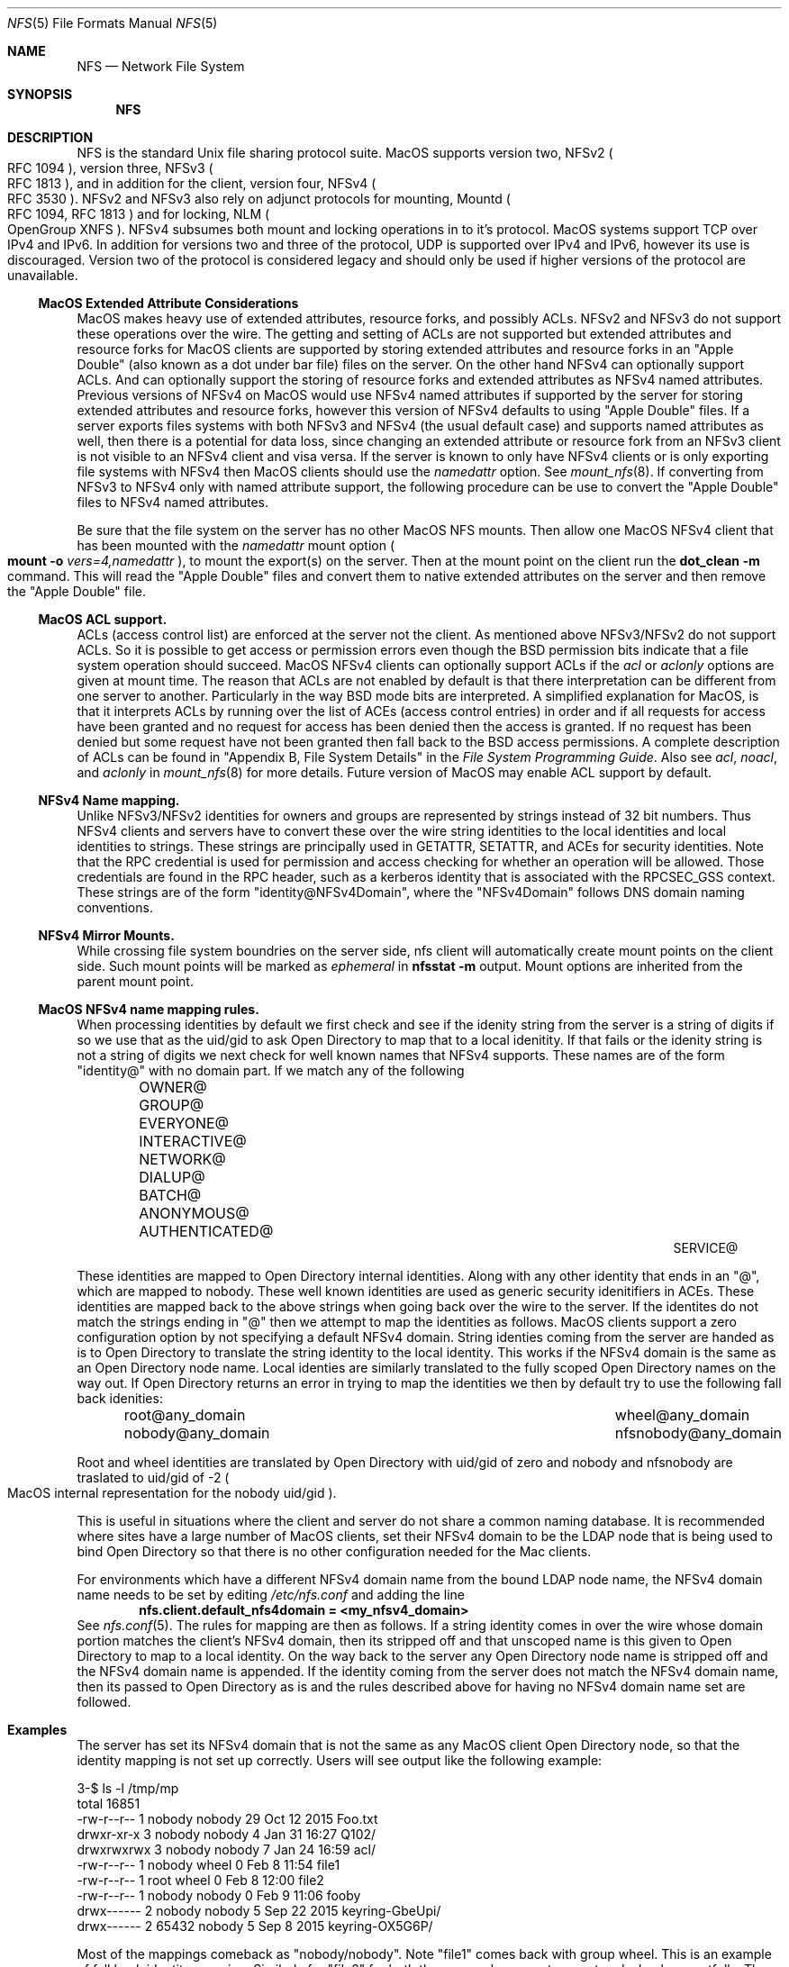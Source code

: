 .\"
.\" Copyright (c) 2017 Apple Inc.  All rights reserved.
.\"
.\" @APPLE_LICENSE_HEADER_START@
.\"
.\" This file contains Original Code and/or Modifications of Original Code
.\" as defined in and that are subject to the Apple Public Source License
.\" Version 2.0 (the 'License'). You may not use this file except in
.\" compliance with the License. Please obtain a copy of the License at
.\" http://www.opensource.apple.com/apsl/ and read it before using this
.\" file.
.\"
.\" The Original Code and all software distributed under the License are
.\" distributed on an 'AS IS' basis, WITHOUT WARRANTY OF ANY KIND, EITHER
.\" EXPRESS OR IMPLIED, AND APPLE HEREBY DISCLAIMS ALL SUCH WARRANTIES,
.\" INCLUDING WITHOUT LIMITATION, ANY WARRANTIES OF MERCHANTABILITY,
.\" FITNESS FOR A PARTICULAR PURPOSE, QUIET ENJOYMENT OR NON-INFRINGEMENT.
.\" Please see the License for the specific language governing rights and
.\" limitations under the License.
.\"
.\" @APPLE_LICENSE_HEADER_END@
.\"
.Dd May 25, 2017
.Dt NFS 5
.Os
.Sh NAME
.Nm NFS
.Nd Network File System
.Sh SYNOPSIS
.Nm
.Sh DESCRIPTION
.Tn NFS
is the standard
.Ux
file sharing protocol suite.
.Tn MacOS
supports version two,
.Tn NFSv2
.Po
.Tn RFC 1094
.Pc ,
version three,
.Tn NFSv3
.Po
.Tn RFC 1813
.Pc ,
and in addition for the client,
version four,
.Tn NFSv4
.Po
.Tn RFC 3530
.Pc .
.Tn NFSv2
and
.Tn NFSv3
also rely on adjunct protocols for mounting,
.Tn Mountd
.Po
.Tn RFC 1094, RFC 1813
.Pc
and for locking,
.Tn NLM
.Po
OpenGroup XNFS
.Pc .
.Tn NFSv4
subsumes both mount and locking operations in to it's protocol.
.Tn MacOS
systems support
.Tn TCP
over
.Tn IPv4
and
.Tn IPv6 .
In addition for versions two and three of the protocol,
.Tn UDP
is supported over
.Tn IPv4
and
.Tn IPv6 ,
however its use is discouraged. Version two of the protocol is
considered legacy and should only be used if higher versions of the
protocol are unavailable.
.Ss MacOS Extended Attribute Considerations
.Tn MacOS
makes heavy use of extended attributes, resource forks, and possibly ACLs.
.Tn NFSv2
and
.Tn NFSv3
do not support these operations over the wire. The getting and setting of ACLs are not supported but extended attributes and resource forks for
.Tn MacOS
clients are supported by storing extended attributes and resource forks in an
.Qq Apple Double
.Pq also known as a dot under bar file
files on the server. On the other hand
.Tn NFSv4
can optionally support ACLs. And can optionally support the storing of resource forks and extended attributes as
.Tn NFSv4
named attributes.
Previous versions of
.Tn NFSv4
on
.Tn MacOS
would use
.Tn NFSv4
named attributes if supported by the server for storing extended attributes and resource forks, however this version of
.Tn NFSv4
defaults to using
.Qq Apple Double
files. If a server exports files systems with both
.Tn NFSv3
and
.Tn NFSv4
.Pq the usual default case
and supports named attributes as well, then there is a potential for data loss, since changing an extended attribute or resource fork from an
.Tn NFSv3
client is not visible to an
.Tn NFSv4
client and visa versa.
If the server is known to only have
.Tn NFSv4
clients or is only exporting file systems with
.Tn NFSv4
then
.Tn MacOS
clients should use the
.Ar namedattr
option.
See
.Xr mount_nfs 8 .
If converting from
.Tn NFSv3
to
.Tn NFSv4
only with named attribute support, the following
procedure can be use to convert the
.Qq Apple Double
files to
.Tn NFSv4
named attributes.
.Pp
Be sure that the file system on the server has no
other
.Tn MacOS
.Tn NFS
mounts. Then allow one
.Tn MacOS
.Tn NFSv4
client that has been mounted with the
.Ar namedattr
mount option
.Po
.Ic mount
.Fl o
.Ar vers=4,namedattr
.Pc ,
to mount the export(s) on the server.
Then at the mount point on the client run the
.Ic dot_clean
.Fl m
command.
This will read the
.Qq Apple Double
files and convert them to native extended attributes
on the server and then remove the
.Qq Apple Double
file.
.\" #if 0
.\" If it is decided that
.\" .Tn NFSv3
.\" support is needed then the reverse can be accomplished by again
.\" mounting with
.\" .Tn NFSv4
.\" with
.\" .Ar namedattr
.\" option and running
.\" .Ic dot_clean
.\" .Fl U .
.\" This will create
.\" .Qq Apple Double
.\" files that encapsulate all the servers native extended attributes .\" that
.\" the
.\" .Tn MacOS
.\" clients can support.
.\" After this operation the
.\" .Tn NFSv4
.\" mount should be immediately unmounted and all clients should mount .\" with
.\" .Tn NFSv3
.\" or
.\" .Tn NFSv4
.\" with out the
.\" .Ar namedattr
.\" option.
.\" #endif
.Ss MacOS ACL support.
ACLs
.Pq access control list
are enforced at the server not the client. As mentioned above
.Tn NFSv3/NFSv2
do not support ACLs. So it is possible to get access or permission errors even though the
.Tn BSD
permission bits indicate that a file system operation should succeed.
.Tn MacOS
.Tn NFSv4
clients can optionally support ACLs if the
.Ar acl
or
.Ar aclonly
options are given at mount time. The reason that ACLs are not enabled by default is that there interpretation can be different from one server to another. Particularly in the way
.Bx
mode bits are interpreted.
A simplified explanation for
.Tn MacOS ,
is that it interprets ACLs by running over the list of ACEs
.Pq access control entries
in order and if all requests for access have been granted and no request for access has been denied then the access is granted. If no request has been denied but some request have not been granted then fall back to the
.Bx
access permissions. A complete description of ACLs can be found in
.Qq Appendix B, File System Details
in the
.Em File System Programming Guide .
Also see
.Ar acl ,
.Ar noacl ,
and
.Ar aclonly
in
.Xr mount_nfs 8
for more details.
Future version of
.Tn MacOS
may enable ACL support by default.
.Ss NFSv4 Name mapping.
Unlike
.Tn NFSv3/NFSv2
identities for owners and groups are represented by strings instead of 32 bit numbers. Thus
.Tn NFSv4
clients and servers have to convert these over the wire string identities to the local identities and local identities to strings. These strings are principally used in
.Tn GETATTR ,
.Tn SETATTR ,
and
ACEs for security identities.
Note that the
.Tn RPC
credential is used for permission and access checking for whether an operation will be allowed. Those credentials are found in the
.Tn RPC
header, such as a kerberos identity that is associated with the
RPCSEC_GSS context.
These strings are of the form
.Qq identity@NFSv4Domain ,
where the
.Qq NFSv4Domain
follows
.Tn DNS
domain naming conventions.
.Ss NFSv4 Mirror Mounts.
While crossing file system boundries on the server side, nfs client will automatically create mount points on the client side. Such mount points will be marked as
.Ar ephemeral
in
.Ic nfsstat -m
output.
Mount options are inherited from the parent mount point.
.Ss MacOS NFSv4 name mapping rules.
When processing identities by default we first check and see if the idenity string from the server is a string of digits if so we use that as the uid/gid to ask
.Tn Open Directory
to map that to a local idenitity. If that fails or the idenity string is not a string of digits we next check for well known names that
.Tn NFSv4
supports. These names are of the form
.Qq identity@
with no domain part. If we match any of the following
.Bl -column -offset indent "AUTHENTICATED@" "AUTHENTICATED@" "AUTHENTICATED@"
.It OWNER@ Ta GROUP@ Ta EVERYONE@
.It INTERACTIVE@ Ta NETWORK@ Ta DIALUP@
.It BATCH@ Ta ANONYMOUS@ Ta AUTHENTICATED@
.It SERVICE@
.El
.Pp
These identities are mapped to
.Tn Open Directory
internal identities. Along with any other identity that ends in an
.Qq @ ,
which are mapped to nobody. These well known identities are used as generic security idenitifiers in
.Tn ACEs .
These identities are mapped back to the above strings when going back over the wire to the server. If the identites do not match the strings ending in
.Qq @
then we attempt to map the identities as follows.
.Tn MacOS
clients support a zero configuration option by not specifying a default
.Tn NFSv4
domain. String identies coming from the server are handed as is to
.Tn Open Directory
to translate the string identity to the local identity. This works if the
.Tn NFSv4
domain is the same as an
.Tn Open Directory
node name.
Local identies are similarly translated to the fully scoped
.Tn Open Directory
names on the way out.
If
.Tn Open Directory
returns an error in trying to  map the identities we then by default try to use the following fall back idenities:
.Bl -column -offset indent "AUTHENTICATED@" "AUTHENTICATED@"
.It root@any_domain Ta wheel@any_domain
.It nobody@any_domain Ta nfsnobody@any_domain
.El
.Pp
Root and wheel identities are translated by
.Tn Open Directory
with uid/gid of zero and nobody and nfsnobody are traslated to
uid/gid of -2
.Po
.Tn MacOS
internal representation for the nobody uid/gid
.Pc .
.Pp
This is useful in situations where the client and server do not share a common naming database.
It is recommended where sites have a large number of
.Tn MacOS
clients, set their
.Tn NFSv4
domain to be the
.Tn LDAP
node that is being used to bind
.Tn Open Directory
so that there is no other configuration needed for the Mac
clients.
.Pp
For environments which have a different
.Tn NFSv4
domain name from the bound
.Tn LDAP
node name, the
.Tn NFSv4
domain name needs to be set by editing
.Pa /etc/nfs.conf
and adding the line
.Dl nfs.client.default_nfs4domain = <my_nfsv4_domain>
See
.Xr nfs.conf 5 .
The rules for mapping are then as follows. If a string identity comes in over the wire whose domain portion matches the client's
.Tn NFSv4
domain, then its stripped off and that unscoped name is this given to
.Tn Open Directory
to map to a local identity. On the way back to the server any
.Tn Open Directory
node name is stripped off and the
.Tn NFSv4
domain name is appended. If the identity coming from the server does not match the
.Tn NFSv4
domain name, then its passed to
.Tn Open Directory
as is and the rules described above for having no
.Tn NFSv4
domain name set are followed.
.Sh Examples
The server has set its
.Tn NFSv4
domain that is not the same as any
.Tn MacOS
client
.Tn Open Directory
node, so that the identity mapping is not set up correctly.
Users will see output like the following example:
.Bd -literal -unfilled
3-$ ls -l /tmp/mp
total 16851
-rw-r--r--  1 nobody  nobody       29 Oct 12  2015 Foo.txt
drwxr-xr-x  3 nobody  nobody        4 Jan 31 16:27 Q102/
drwxrwxrwx  3 nobody  nobody        7 Jan 24 16:59 acl/
-rw-r--r--  1 nobody  wheel         0 Feb  8 11:54 file1
-rw-r--r--  1 root    wheel         0 Feb  8 12:00 file2
-rw-r--r--  1 nobody  nobody        0 Feb  9 11:06 fooby
drwx------  2 nobody  nobody        5 Sep 22  2015 keyring-GbeUpi/
drwx------  2 65432   nobody        5 Sep  8  2015 keyring-OX5G6P/
.Ed
.Pp
Most of the mappings comeback as
.Qq nobody/nobody .
Note
.Qq file1
comes back with group wheel. This is an example of fall back identity mapping. Similarly for
.Qq file2
for both the user and group return root and wheel respectfully. The directory
.Qq keyring-OX5G6P
has ownership of 65432 this is because the server could not map that id locally and so sent it over the wire as a string of digits.
After correcting the
.Tn NFSv4
domain on the server we have:
.Bd -literal -unfilled
4-$ ls -l /tmp/mp
total 16851
-rw-r--r--  1 lbricker  staff        29 Oct 12  2015 Foo.txt
drwxr-xr-x  3 lbricker  staff         4 Jan 31 16:27 Q102/
drwxrwxrwx  3 lbricker  staff         7 Jan 24 16:59 acl/
-rw-r--r--  1 lbricker  staff         0 Feb  8 11:54 file1
-rw-r--r--  1 root      nobody        0 Feb  8 12:00 file2
-rw-r--r--  1 lbricker  nobody        0 Feb  9 11:06 fooby
drwx------  2 lbricker  staff         5 Sep 22  2015 keyring-GbeUpi/
drwx------  2 65432     staff         5 Sep  8  2015 keyring-OX5G6P/
.Ed
.Pp
What is surprising is that file1 and file2's group is now nobody. The reason is that the server is sending those group ids as
.Qq root@<open_directroy_node> .
.Tn Open Directory
will not find that mapping so it will map it to nobody
.Po
had
.Qq wheel@<open_directory_node
had been used, wheel would have been returned
.Pc .
In the previous example the server sent
.Qq root@bogus.nfsv4.com .
.Tn Open Directory
will now return an error since it can not find a valid
.Tn Open Directory
node
.Qq bogus.nfsv4.com
and thus use the fall back to a gid of 0.
.Pp
Debugging
.Tn NFSv4
name mapping can be done with the
.Ic nfs4mapid
command. See
.Xr nfs4mapid 8 .
This allows testing of name/identity translations by using a system call into the kernel that calls the same routines as the
.Tn MacOS
nfs client uses. For example we determine the group translations above.
.Bd -literal -unfilled
83-$ sudo nfs4mapid -G root@nod.apple.com
group root@nod.apple.com maps to id -2
    mapping done through guid ABCDEFAB-CDEF-ABCD-EFAB-CDEFFFFFFFFE
84-$ sudo nfs4mapid -G wheel@nod.apple.com
group wheel@nod.apple.com maps to id 0
    mapping done through guid ABCDEFAB-CDEF-ABCD-EFAB-CDEF00000000
85-$ sudo nfs4mapid -G wheel@foobar.com
group wheel@foobar.com maps to id 0
    mapping done through guid ABCDEFAB-CDEF-ABCD-EFAB-CDEF00000000
86-$ sudo nfs4mapid -G root@foobar.com group
root@foobar.com maps to id 0
    mapping done through guid ABCDEFAB-CDEF-ABCD-EFAB-CDEF00000000
.Ed
.Sh See Also
.Rs
.%B File System Programming Guide
.%T Appendix B, File System Details
.%O https://developer.apple.com
.%I Apple
.Re
.Pp
.Xr dot_clean 1 ,
.Xr nfsstat 1 ,
.Xr nfs.conf 5 ,
.Xr nfs4mapid 8 ,
.Xr mount_nfs 8 ,
.Xr opendirectoryd 8 ,
.Sh Standards
.Bl -tag -width "[RFC3530]"
.It [RFC1094]
.Rs
.%A B. Nowicki
.%B NFS: Network File System Protocol specification
.%R RFC1094
.%D March 1989
.%O http://www.rfc-editor.org/info/rfc1094
.Re
.It [RFC1813]
.Rs
.%A B. Callaghan
.%A B. Pawlowski
.%A P. Staubach
.%B NFS Version 3 Protocol Specification
.%R RFC1813
.%D June 1995
.%O http://www.rfc-editor.org/info/rfc1813
.Re
.It [RFC3530]
.Rs
.%A S. Shepler
.%A B. Callaghan
.%A D. Robinson
.%A R. Thurlow
.%A C. Beame
.%A M. Eisler
.%A D. Noveck
.%D April 2003
.%B Network File System (NFS) version 4 Protocol
.%R RFC3530
.%O http://www.rfc-editor.org/info/rfc3530
.Re
.It [XNFS]
.Rs
.%I Open Group Technical Standard
.%B Protocols for Interworking: XNFS, Version 3W
.%D February, 1998
.%O ISBN: 1-85912-184-5
.Re
.El
